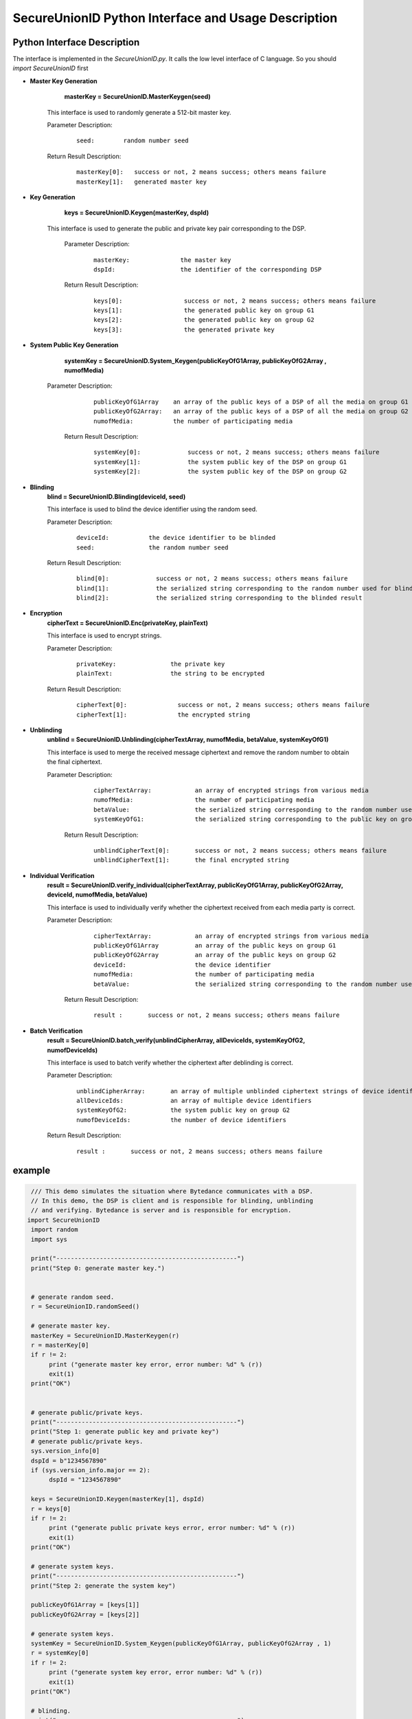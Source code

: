 **SecureUnionID Python Interface and Usage Description**
=======================================
**Python Interface Description**
^^^^^^^^^^^^^^^^^^^^^^^^^^^^
The interface is implemented in the `SecureUnionID.py`. It calls the low level interface of C language.
So you should `import SecureUnionID` first

- **Master Key Generation**
      **masterKey = SecureUnionID.MasterKeygen(seed)**

     This interface is used to randomly generate a 512-bit master key.

     Parameter Description:
            ::

              seed:        random number seed
     
     Return Result Description:
            ::

              masterKey[0]:   success or not, 2 means success; others means failure
              masterKey[1]:   generated master key


- **Key Generation**
     **keys = SecureUnionID.Keygen(masterKey, dspId)**

    This interface is used to generate the public and private key pair corresponding to the DSP.

     Parameter Description:
            ::

              masterKey:              the master key
              dspId:                  the identifier of the corresponding DSP

     Return Result Description:
            ::

              keys[0]:                 success or not, 2 means success; others means failure
              keys[1]:                 the generated public key on group G1
              keys[2]:                 the generated public key on group G2
              keys[3]:                 the generated private key


- **System Public Key Generation**
      **systemKey = SecureUnionID.System_Keygen(publicKeyOfG1Array, publicKeyOfG2Array , numofMedia)**

    Parameter Description:
            ::

              publicKeyOfG1Array    an array of the public keys of a DSP of all the media on group G1
              publicKeyOfG2Array:   an array of the public keys of a DSP of all the media on group G2
              numofMedia:           the number of participating media
     
     Return Result Description:
            ::

              systemKey[0]:             success or not, 2 means success; others means failure
              systemKey[1]:             the system public key of the DSP on group G1
              systemKey[2]:             the system public key of the DSP on group G2


- **Blinding**
     **blind = SecureUnionID.Blinding(deviceId, seed)**

     This interface is used to blind the device identifier using the random seed.

     Parameter Description:
            ::

              deviceId:           the device identifier to be blinded
              seed:               the random number seed

     Return Result Description:
            ::  

              blind[0]:             success or not, 2 means success; others means failure
              blind[1]:             the serialized string corresponding to the random number used for blinding
              blind[2]:             the serialized string corresponding to the blinded result


- **Encryption**
     **cipherText = SecureUnionID.Enc(privateKey, plainText)**

     This interface is used to encrypt strings.

     Parameter Description:
            ::

              privateKey:               the private key
              plainText:                the string to be encrypted

     Return Result Description:
            ::  

              cipherText[0]:              success or not, 2 means success; others means failure
              cipherText[1]:              the encrypted string


- **Unblinding**
     **unblind = SecureUnionID.Unblinding(cipherTextArray, numofMedia, betaValue, systemKeyOfG1)**

     This interface is used to merge the received message ciphertext and remove the random number to obtain the final ciphertext.

     Parameter Description:
            ::

              cipherTextArray:            an array of encrypted strings from various media 
              numofMedia:                 the number of participating media
              betaValue:                  the serialized string corresponding to the random number used for blinding
              systemKeyOfG1:              the serialized string corresponding to the public key on group G1
          
      Return Result Description:
            ::  

              unblindCipherText[0]:       success or not, 2 means success; others means failure
              unblindCipherText[1]:       the final encrypted string


- **Individual Verification**
     **result = SecureUnionID.verify_individual(cipherTextArray, publicKeyOfG1Array, publicKeyOfG2Array, deviceId, numofMedia, betaValue)**
     

     This interface is used to individually verify whether the ciphertext received from each media party is correct.

     Parameter Description:
            ::
            
              cipherTextArray:            an array of encrypted strings from various media
              publicKeyOfG1Array          an array of the public keys on group G1 
              publicKeyOfG2Array          an array of the public keys on group G2
              deviceId:                   the device identifier
              numofMedia:                 the number of participating media
              betaValue:                  the serialized string corresponding to the random number used for blinding

      Return Result Description:
            ::  

              result :       success or not, 2 means success; others means failure


- **Batch Verification**
     **result = SecureUnionID.batch_verify(unblindCipherArray, allDeviceIds, systemKeyOfG2, numofDeviceIds)**

     This interface is used to batch verify whether the ciphertext after deblinding is correct.

     Parameter Description:
            ::

              unblindCipherArray:       an array of multiple unblinded ciphertext strings of device identifiers
              allDeviceIds:             an array of multiple device identifiers
              systemKeyOfG2:            the system public key on group G2
              numofDeviceIds:           the number of device identifiers

     Return Result Description:
            ::  

              result :       success or not, 2 means success; others means failure


**example**
^^^^^^^^^^

.. code-block:: python

     /// This demo simulates the situation where Bytedance communicates with a DSP.
     // In this demo, the DSP is client and is responsible for blinding, unblinding
     // and verifying. Bytedance is server and is responsible for encryption.
    import SecureUnionID
     import random
     import sys

     print("--------------------------------------------------")
     print("Step 0: generate master key.")


     # generate random seed.
     r = SecureUnionID.randomSeed()

     # generate master key.
     masterKey = SecureUnionID.MasterKeygen(r)
     r = masterKey[0]
     if r != 2:
          print ("generate master key error, error number: %d" % (r))
          exit(1)
     print("OK")


     # generate public/private keys.
     print("--------------------------------------------------")
     print("Step 1: generate public key and private key")
     # generate public/private keys.
     sys.version_info[0]
     dspId = b"1234567890"
     if (sys.version_info.major == 2):
          dspId = "1234567890"

     keys = SecureUnionID.Keygen(masterKey[1], dspId)
     r = keys[0]
     if r != 2:
          print ("generate public private keys error, error number: %d" % (r))
          exit(1)
     print("OK")

     # generate system keys.
     print("--------------------------------------------------")
     print("Step 2: generate the system key")

     publicKeyOfG1Array = [keys[1]]
     publicKeyOfG2Array = [keys[2]]

     # generate system keys.
     systemKey = SecureUnionID.System_Keygen(publicKeyOfG1Array, publicKeyOfG2Array , 1)
     r = systemKey[0]
     if r != 2:
          print ("generate system key error, error number: %d" % (r))
          exit(1)
     print("OK")

     # blinding.
     print("--------------------------------------------------")
     print("Step 3: blind")
     # blinding.
     plaintext = b"123456789012345"
     if (sys.version_info.major == 2):
          plaintext = "123456789012345"

     r = SecureUnionID.randomSeed()
     blind = SecureUnionID.Blinding(plaintext, r)
     r = blind[0]
     if r != 2:
          print ("blind error, error number: %d" % (r))
          exit(1)
     print("OK")

     # encryption
     print("--------------------------------------------------")
     print("Step 4: encrypt")
     enc = SecureUnionID.Enc(keys[3], blind[2])
     r = enc[0]
     if r != 2:
          print ("encrypt error, error number: %d" % (r))
          exit(1)
     print("OK")

     # unblinding
     print("--------------------------------------------------")
     print("Step 5: unblind")
     cipherTextArray = [enc[1]]
     unblind = SecureUnionID.Unblinding(cipherTextArray, 1, blind[1], systemKey[1])
     r = unblind[0]
     if r != 2:
          print ("unbind error, error number: %d" % (r))
          exit(1)

     print("OK")

     unblindCipherArray = [unblind[1]]
     print("--------------------------------------------------");
     print("Step 6: verify");

     allDeviceIds = [plaintext]
     r = SecureUnionID.batch_verify(unblindCipherArray, allDeviceIds, systemKey[2], 1)
     if r != 2:
          print ("verify error, error number: %d" % (r))
          exit(1)
     print("OK")